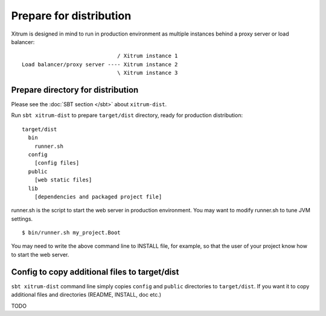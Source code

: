 Prepare for distribution
========================

.. image:: http://www.bdoubliees.com/journalspirou/sfigures6/schtroumpfs/s8.jpg

Xitrum is designed in mind to run in production environment as multiple instances
behind a proxy server or load balancer:

::

                                / Xitrum instance 1
  Load balancer/proxy server ---- Xitrum instance 2
                                \ Xitrum instance 3

Prepare directory for distribution
----------------------------------

Please see the :doc:`SBT section </sbt>` about ``xitrum-dist``.

Run ``sbt xitrum-dist`` to prepare ``target/dist`` directory, ready for production distribution:

::

  target/dist
    bin
      runner.sh
    config
      [config files]
    public
      [web static files]
    lib
      [dependencies and packaged project file]

runner.sh is the script to start the web server in production environment.
You may want to modify runner.sh to tune JVM settings.

::

  $ bin/runner.sh my_project.Boot

You may need to write the above command line to INSTALL file, for example, so
that the user of your project know how to start the web server.

Config to copy additional files to target/dist
----------------------------------------------

``sbt xitrum-dist`` command line simply copies ``config`` and ``public``
directories to ``target/dist``. If you want it to copy additional files and
directories (README, INSTALL, doc etc.)

TODO
